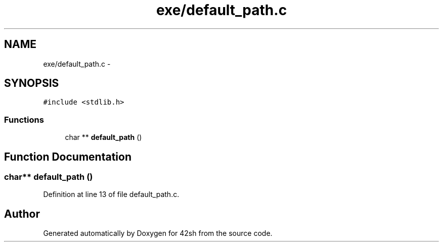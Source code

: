 .TH "exe/default_path.c" 3 "Sun May 24 2015" "Version 3.0" "42sh" \" -*- nroff -*-
.ad l
.nh
.SH NAME
exe/default_path.c \- 
.SH SYNOPSIS
.br
.PP
\fC#include <stdlib\&.h>\fP
.br

.SS "Functions"

.in +1c
.ti -1c
.RI "char ** \fBdefault_path\fP ()"
.br
.in -1c
.SH "Function Documentation"
.PP 
.SS "char** default_path ()"

.PP
Definition at line 13 of file default_path\&.c\&.
.SH "Author"
.PP 
Generated automatically by Doxygen for 42sh from the source code\&.
